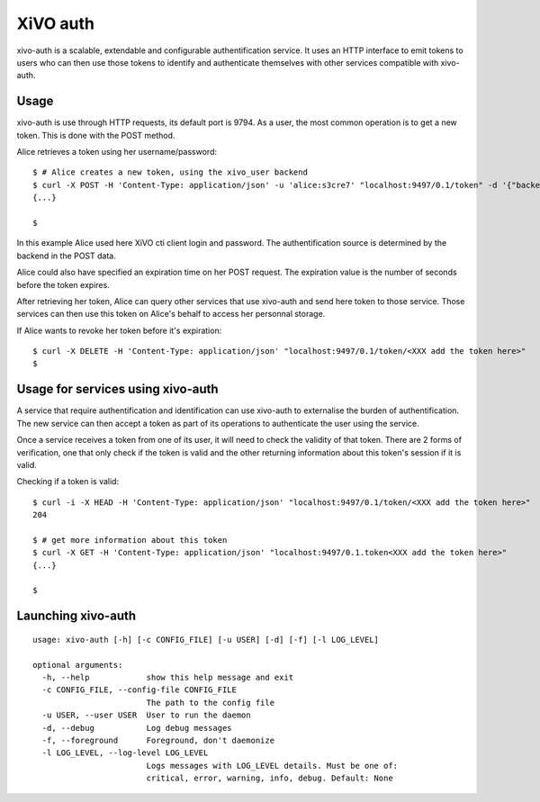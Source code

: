 .. _xivo-auth:

=========
XiVO auth
=========

xivo-auth is a scalable, extendable and configurable authentification service.
It uses an HTTP interface to emit tokens to users who can then use those tokens
to identify and authenticate themselves with other services compatible with
xivo-auth.


Usage
=====

xivo-auth is use through HTTP requests, its default port is 9794. As a user, the
most common operation is to get a new token. This is done with the POST method.

Alice retrieves a token using her username/password::

    $ # Alice creates a new token, using the xivo_user backend
    $ curl -X POST -H 'Content-Type: application/json' -u 'alice:s3cre7' "localhost:9497/0.1/token" -d '{"backend": "xivo_user"}';echo
    {...}

    $

In this example Alice used here XiVO cti client login and password. The
authentification source is determined by the backend in the POST data.

Alice could also have specified an expiration time on her POST request. The
expiration value is the number of seconds before the token expires.

After retrieving her token, Alice can query other services that use xivo-auth
and send here token to those service. Those services can then use this token
on Alice's behalf to access her personnal storage.

If Alice wants to revoke her token before it's expiration::

    $ curl -X DELETE -H 'Content-Type: application/json' "localhost:9497/0.1/token/<XXX add the token here>"
    $


Usage for services using xivo-auth
==================================

A service that require authentification and identification can use xivo-auth to
externalise the burden of authentification. The new service can then accept a
token as part of its operations to authenticate the user using the service.

Once a service receives a token from one of its user, it will need to check the
validity of that token. There are 2 forms of verification, one that only check
if the token is valid and the other returning information about this token's
session if it is valid.

Checking if a token is valid::

    $ curl -i -X HEAD -H 'Content-Type: application/json' "localhost:9497/0.1/token/<XXX add the token here>"
    204

    $ # get more information about this token
    $ curl -X GET -H 'Content-Type: application/json' "localhost:9497/0.1.token<XXX add the token here>"
    {...}

    $


Launching xivo-auth
===================

::

    usage: xivo-auth [-h] [-c CONFIG_FILE] [-u USER] [-d] [-f] [-l LOG_LEVEL]

    optional arguments:
      -h, --help            show this help message and exit
      -c CONFIG_FILE, --config-file CONFIG_FILE
                            The path to the config file
      -u USER, --user USER  User to run the daemon
      -d, --debug           Log debug messages
      -f, --foreground      Foreground, don't daemonize
      -l LOG_LEVEL, --log-level LOG_LEVEL
                            Logs messages with LOG_LEVEL details. Must be one of:
                            critical, error, warning, info, debug. Default: None
